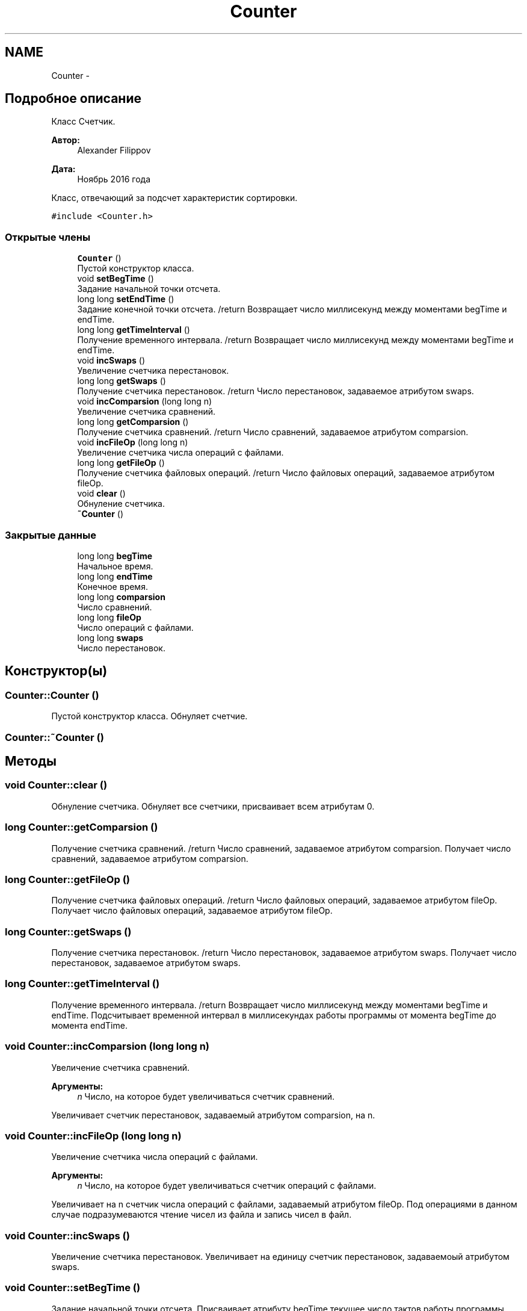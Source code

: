.TH "Counter" 3 "Вт 15 Ноя 2016" "Doxygen" \" -*- nroff -*-
.ad l
.nh
.SH NAME
Counter \- 
.SH "Подробное описание"
.PP 
Класс Счетчик\&. 


.PP
\fBАвтор:\fP
.RS 4
Alexander Filippov 
.RE
.PP
\fBДата:\fP
.RS 4
Ноябрь 2016 года
.RE
.PP
Класс, отвечающий за подсчет характеристик сортировки\&. 
.PP
\fC#include <Counter\&.h>\fP
.SS "Открытые члены"

.in +1c
.ti -1c
.RI "\fBCounter\fP ()"
.br
.RI "Пустой конструктор класса\&. "
.ti -1c
.RI "void \fBsetBegTime\fP ()"
.br
.RI "Задание начальной точки отсчета\&. "
.ti -1c
.RI "long long \fBsetEndTime\fP ()"
.br
.RI "Задание конечной точки отсчета\&. /return Возвращает число миллисекунд между моментами begTime и endTime\&. "
.ti -1c
.RI "long long \fBgetTimeInterval\fP ()"
.br
.RI "Получение временного интервала\&. /return Возвращает число миллисекунд между моментами begTime и endTime\&. "
.ti -1c
.RI "void \fBincSwaps\fP ()"
.br
.RI "Увеличение счетчика перестановок\&. "
.ti -1c
.RI "long long \fBgetSwaps\fP ()"
.br
.RI "Получение счетчика перестановок\&. /return Число перестановок, задаваемое атрибутом swaps\&. "
.ti -1c
.RI "void \fBincComparsion\fP (long long n)"
.br
.RI "Увеличение счетчика сравнений\&. "
.ti -1c
.RI "long long \fBgetComparsion\fP ()"
.br
.RI "Получение счетчика сравнений\&. /return Число сравнений, задаваемое атрибутом comparsion\&. "
.ti -1c
.RI "void \fBincFileOp\fP (long long n)"
.br
.RI "Увеличение счетчика числа операций с файлами\&. "
.ti -1c
.RI "long long \fBgetFileOp\fP ()"
.br
.RI "Получение счетчика файловых операций\&. /return Число файловых операций, задаваемое атрибутом fileOp\&. "
.ti -1c
.RI "void \fBclear\fP ()"
.br
.RI "Обнуление счетчика\&. "
.ti -1c
.RI "\fB~Counter\fP ()"
.br
.in -1c
.SS "Закрытые данные"

.in +1c
.ti -1c
.RI "long long \fBbegTime\fP"
.br
.RI "Начальное время\&. "
.ti -1c
.RI "long long \fBendTime\fP"
.br
.RI "Конечное время\&. "
.ti -1c
.RI "long long \fBcomparsion\fP"
.br
.RI "Число сравнений\&. "
.ti -1c
.RI "long long \fBfileOp\fP"
.br
.RI "Число операций с файлами\&. "
.ti -1c
.RI "long long \fBswaps\fP"
.br
.RI "Число перестановок\&. "
.in -1c
.SH "Конструктор(ы)"
.PP 
.SS "Counter::Counter ()"

.PP
Пустой конструктор класса\&. Обнуляет счетчие\&. 
.SS "Counter::~Counter ()"

.SH "Методы"
.PP 
.SS "void Counter::clear ()"

.PP
Обнуление счетчика\&. Обнуляет все счетчики, присваивает всем атрибутам 0\&. 
.SS "long Counter::getComparsion ()"

.PP
Получение счетчика сравнений\&. /return Число сравнений, задаваемое атрибутом comparsion\&. Получает число сравнений, задаваемое атрибутом comparsion\&. 
.SS "long Counter::getFileOp ()"

.PP
Получение счетчика файловых операций\&. /return Число файловых операций, задаваемое атрибутом fileOp\&. Получает число файловых операций, задаваемое атрибутом fileOp\&. 
.SS "long Counter::getSwaps ()"

.PP
Получение счетчика перестановок\&. /return Число перестановок, задаваемое атрибутом swaps\&. Получает число перестановок, задаваемое атрибутом swaps\&. 
.SS "long Counter::getTimeInterval ()"

.PP
Получение временного интервала\&. /return Возвращает число миллисекунд между моментами begTime и endTime\&. Подсчитывает временной интервал в миллисекундах работы программы от момента begTime до момента endTime\&. 
.SS "void Counter::incComparsion (long long n)"

.PP
Увеличение счетчика сравнений\&. 
.PP
\fBАргументы:\fP
.RS 4
\fIn\fP Число, на которое будет увеличиваться счетчик сравнений\&.
.RE
.PP
Увеличивает счетчик перестановок, задаваемый атрибутом comparsion, на n\&. 
.SS "void Counter::incFileOp (long long n)"

.PP
Увеличение счетчика числа операций с файлами\&. 
.PP
\fBАргументы:\fP
.RS 4
\fIn\fP Число, на которое будет увеличиваться счетчик операций с файлами\&.
.RE
.PP
Увеличивает на n счетчик числа операций с файлами, задаваемый атрибутом fileOp\&. Под операциями в данном случае подразумеваются чтение чисел из файла и запись чисел в файл\&. 
.SS "void Counter::incSwaps ()"

.PP
Увеличение счетчика перестановок\&. Увеличивает на единицу счетчик перестановок, задаваемоый атрибутом swaps\&. 
.SS "void Counter::setBegTime ()"

.PP
Задание начальной точки отсчета\&. Присваивает атрибуту begTime текущее число тактов работы программы\&. 
.SS "long Counter::setEndTime ()"

.PP
Задание конечной точки отсчета\&. /return Возвращает число миллисекунд между моментами begTime и endTime\&. Присваивает атрибуту endTime текущее число тактов работы программы\&. 
.SH "Данные класса"
.PP 
.SS "long long Counter::begTime\fC [private]\fP"

.PP
Начальное время\&. Число тактов программы на момент начала сортировки\&. 
.SS "long long Counter::comparsion\fC [private]\fP"

.PP
Число сравнений\&. 
.SS "long long Counter::endTime\fC [private]\fP"

.PP
Конечное время\&. Число тактов программы на момент оконачания сортировки\&. 
.SS "long long Counter::fileOp\fC [private]\fP"

.PP
Число операций с файлами\&. Число записей в файл и чтений из файла чисел\&. 
.SS "long long Counter::swaps\fC [private]\fP"

.PP
Число перестановок\&. Подсчет производится только в методе внутренней сортировки, т\&.к\&. вне её не имеет смысла\&. 

.SH "Автор"
.PP 
Автоматически создано Doxygen из исходного текста\&.
